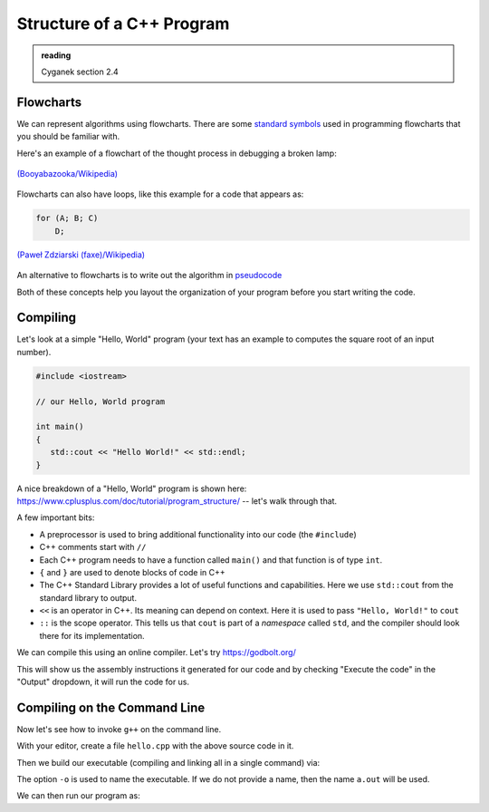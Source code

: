 **************************
Structure of a C++ Program
**************************

.. admonition:: reading

   Cyganek section 2.4

Flowcharts
==========

We can represent algorithms using flowcharts.  There are some
`standard symbols
<https://en.wikipedia.org/wiki/Flowchart#Common_symbols>`_ used in
programming flowcharts that you should be familiar with.

Here's an example of a flowchart of the thought process in debugging a broken lamp:

.. figure:: 750px-LampFlowchart.svg.png
   :align: center
   :width: 70%

   `(Booyabazooka/Wikipedia) <https://commons.wikimedia.org/wiki/File:LampFlowchart.svg>`_

Flowcharts can also have loops, like this example for a code that appears as:

.. code:: c++

   for (A; B; C)
       D;

.. figure:: For-loop-diagram.png
   :align: center
   :width: 70%

   `(Paweł Zdziarski (faxe)/Wikipedia) <https://en.wikipedia.org/wiki/Flowchart#/media/File:For-loop-diagram.png>`_


An alternative to flowcharts is to write out the algorithm in
`pseudocode <https://en.wikipedia.org/wiki/Pseudocode>`_

Both of these concepts help you layout the organization of your
program before you start writing the code.

Compiling
=========

Let's look at a simple "Hello, World" program (your text has an
example to computes the square root of an input number).

.. code:: c++

   #include <iostream>

   // our Hello, World program

   int main()
   {
      std::cout << "Hello World!" << std::endl;
   }

A nice breakdown of a "Hello, World" program is shown here: https://www.cplusplus.com/doc/tutorial/program_structure/ -- let's walk through that.

A few important bits:

* A preprocessor is used to bring additional functionality into our code
  (the ``#include``)

* C++ comments start with ``//``

* Each C++ program needs to have a function called ``main()`` and that function
  is of type ``int``.

* ``{`` and ``}`` are used to denote blocks of code in C++

* The C++ Standard Library provides a lot of useful functions and
  capabilities.  Here we use ``std::cout`` from the standard library
  to output.

* ``<<`` is an operator in C++.  Its meaning can depend on context.
  Here it is used to pass ``"Hello, World!"`` to ``cout``

* ``::`` is the scope operator.  This tells us that ``cout`` is part of a *namespace*
  called ``std``, and the compiler should look there for its implementation.

We can compile this using an online compiler.  Let's try https://godbolt.org/

This will show us the assembly instructions it generated for our code
and by checking "Execute the code" in the "Output" dropdown, it will
run the code for us.


Compiling on the Command Line
=============================

Now let's see how to invoke ``g++`` on the command line.

With your editor, create a file ``hello.cpp`` with the above source code in it.

Then we build our executable (compiling and linking all in a single command) via:

.. prompt:: bash

   g++ -o hello hello.cpp

The option ``-o`` is used to name the executable.  If we do not
provide a name, then the name ``a.out`` will be used.

We can then run our program as:

.. prompt:: bash

   ./hello


